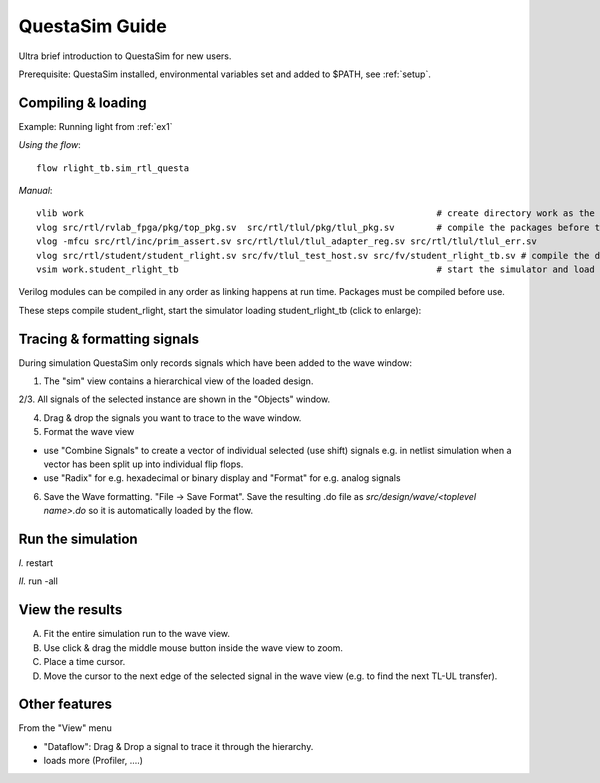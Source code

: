 .. _questa_sim:

QuestaSim Guide
===============

Ultra brief introduction to QuestaSim for new users.

Prerequisite: QuestaSim installed, environmental variables set and added to $PATH, see :ref:`setup`.

Compiling & loading
-------------------

Example: Running light from :ref:`ex1`

*Using the flow*::

    flow rlight_tb.sim_rtl_questa


*Manual*::

    vlib work                                                                   # create directory work as the library "work" to complile the source texts to
    vlog src/rtl/rvlab_fpga/pkg/top_pkg.sv  src/rtl/tlul/pkg/tlul_pkg.sv        # compile the packages before the files which use them !
    vlog -mfcu src/rtl/inc/prim_assert.sv src/rtl/tlul/tlul_adapter_reg.sv src/rtl/tlul/tlul_err.sv 
    vlog src/rtl/student/student_rlight.sv src/fv/tlul_test_host.sv src/fv/student_rlight_tb.sv # compile the design and testbench
    vsim work.student_rlight_tb                                                 # start the simulator and load the design rlight_tb

Verilog modules can be compiled in any order as linking happens at run time. Packages must be compiled before use.

These steps compile student_rlight, start the simulator loading student_rlight_tb (click to enlarge):

.. image:: res/QuestaSim_design.drawio.svg
   :width: 800

Tracing  & formatting signals
-----------------------------

During simulation QuestaSim only records signals which have been added to the wave window:

1. The "sim" view contains a hierarchical view of the loaded design.

2/3. All signals of the selected instance are shown in the "Objects" window.

4. Drag & drop the signals you want to trace to the wave window.

5. Format the wave view

* use "Combine Signals" to create a vector of individual selected (use shift) signals e.g. in netlist simulation when a vector has been split up into individual flip flops.
* use "Radix" for e.g. hexadecimal or binary display and "Format" for e.g. analog signals

6. Save the Wave formatting. "File -> Save Format". Save the resulting .do file as *src/design/wave/<toplevel name>.do* so it is automatically loaded by the flow.


Run the simulation
------------------

`I.` restart

`II.` run -all

View the results
----------------

A. Fit the entire simulation run to the wave view.

B. Use click & drag the middle mouse button inside the wave view to zoom.

C. Place a time cursor.

D. Move the cursor to the next edge of the selected signal in the wave view (e.g. to find the next TL-UL transfer).

Other features
--------------

From the "View" menu

* "Dataflow": Drag & Drop a signal to trace it through the hierarchy.

* loads more (Profiler, ....)